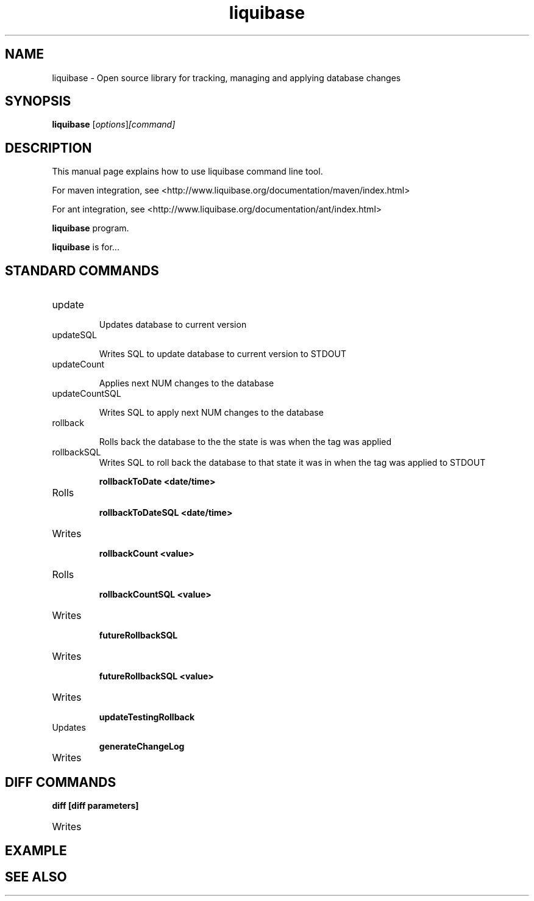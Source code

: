 .\"Created with GNOME Manpages Editor Wizard
.\"http://sourceforge.net/projects/gmanedit2
.TH liquibase 1 "August 3, 2013" "" "Liquibase"

.SH NAME
liquibase \- Open source library for tracking, managing and applying database changes

.SH SYNOPSIS
.B liquibase
.RI [ options ]  [command]

.br

.SH DESCRIPTION
This manual page explains how to use liquibase command line tool.

For maven integration, see <http://www.liquibase.org/documentation/maven/index.html>

For ant integration, see <http://www.liquibase.org/documentation/ant/index.html>

.B liquibase
program.
.PP
\fBliquibase\fP is for...



.SH STANDARD COMMANDS
.B
.IP update

Updates database to current version


.B
.IP updateSQL

Writes SQL to update database to current version to STDOUT

.B
.IP updateCount <num>

Applies next NUM changes to the database

.B
.IP updateCountSQL <num>

Writes SQL to apply next NUM changes to the database

.B
.IP rollback <tag>

Rolls back the database to the the state is was when the tag was applied

.B
.IP rollbackSQL <tag>
Writes SQL to roll back the database to that state it was in when the tag was applied to STDOUT

.B rollbackToDate <date/time>

.IP Rolls back the database to the the state is was at the given date/time. Date Format: yyyy-MM-dd'T'HH:mm:ss


.B rollbackToDateSQL <date/time>

.IP Writes SQL to roll back the database to that state it was in at the given date/time version to STDOUT

.B rollbackCount <value>

.IP Rolls back the last <value> change sets applied to the database

.B rollbackCountSQL <value>

.IP Writes SQL to roll back the last <value> change sets to STDOUT applied to the database

.B futureRollbackSQL

.IP Writes SQL to roll back the database to the current state after the changes in the changeslog have been applied

.B  futureRollbackSQL <value>

.IP Writes SQL to roll back the database to the current state after <value> changes in the changeslog have been applied

.B updateTestingRollback

.IP Updates database, then rolls back changes before updating again. Useful for testing rollback support

.B generateChangeLog

.IP Writes Change Log XML to copy the current state of the database to standard out


.SH DIFF COMMANDS

.B diff [diff parameters]

.IP Writes description of differences to standard out













.SH EXAMPLE

.SH "SEE ALSO"

